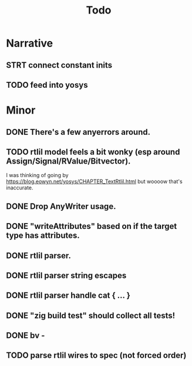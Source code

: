 #+title: Todo

* Narrative
** STRT connect constant inits
** TODO feed into yosys
* Minor
** DONE There's a few anyerrors around.
** TODO rtlil model feels a bit wonky (esp around Assign/Signal/RValue/Bitvector).
I was thinking of going by https://blog.eowyn.net/yosys/CHAPTER_TextRtlil.html
but woooow that's inaccurate.
** DONE Drop AnyWriter usage.
** DONE "writeAttributes" based on if the target type has attributes.
** DONE rtlil parser.
** DONE rtlil parser string escapes
** DONE rtlil parser handle cat { ... }
** DONE "zig build test" should collect all tests!
** DONE bv -
** TODO parse rtlil wires to spec (not forced order)
